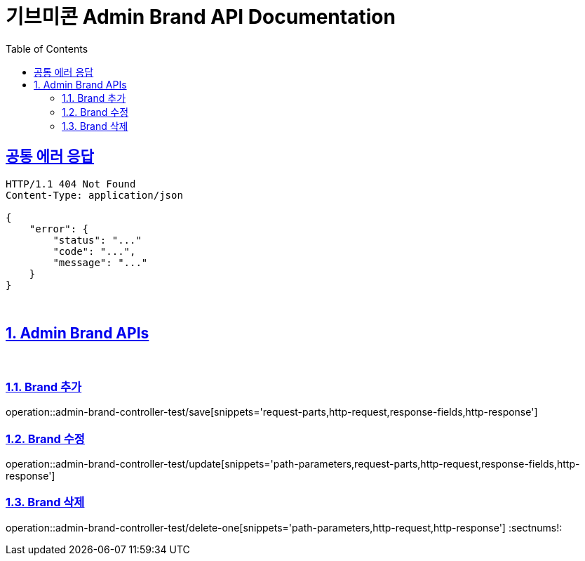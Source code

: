 = 기브미콘 Admin Brand API Documentation
:doctype: book
:icons: font
:source-highlighter: highlightjs
:toc: left
:toclevels: 2
:sectlinks:
:docinfo: shared-head

== 공통 에러 응답
----
HTTP/1.1 404 Not Found
Content-Type: application/json

{
    "error": {
        "status": "..."
        "code": "...",
        "message": "..."
    }
}
----
{sp} +

:sectnums:
== Admin Brand APIs
{sp} +

=== Brand 추가
operation::admin-brand-controller-test/save[snippets='request-parts,http-request,response-fields,http-response']
{sp} +

=== Brand 수정
operation::admin-brand-controller-test/update[snippets='path-parameters,request-parts,http-request,response-fields,http-response']
{sp} +

=== Brand 삭제
operation::admin-brand-controller-test/delete-one[snippets='path-parameters,http-request,http-response']
:sectnums!:
{sp} +